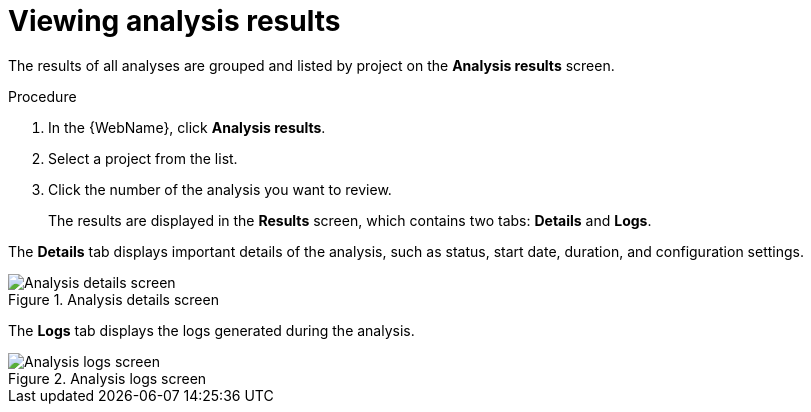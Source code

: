 // Module included in the following assemblies:
// * docs/web-console-guide_5/master.adoc
[id='view_results_{context}']
= Viewing analysis results

The results of all analyses are grouped and listed by project on the *Analysis results* screen.

.Procedure

. In the {WebName}, click *Analysis results*.
. Select a project from the list.
. Click the number of the analysis you want to review.
+
The results are displayed in the *Results* screen, which contains two tabs: *Details* and *Logs*.

The *Details* tab displays important details of the analysis, such as status, start date, duration, and configuration settings.

.Analysis details screen
image::web-analysis-details.png[Analysis details screen]

The *Logs* tab displays the logs generated during the analysis.

.Analysis logs screen
image::web-analysis-logs.png[Analysis logs screen]
